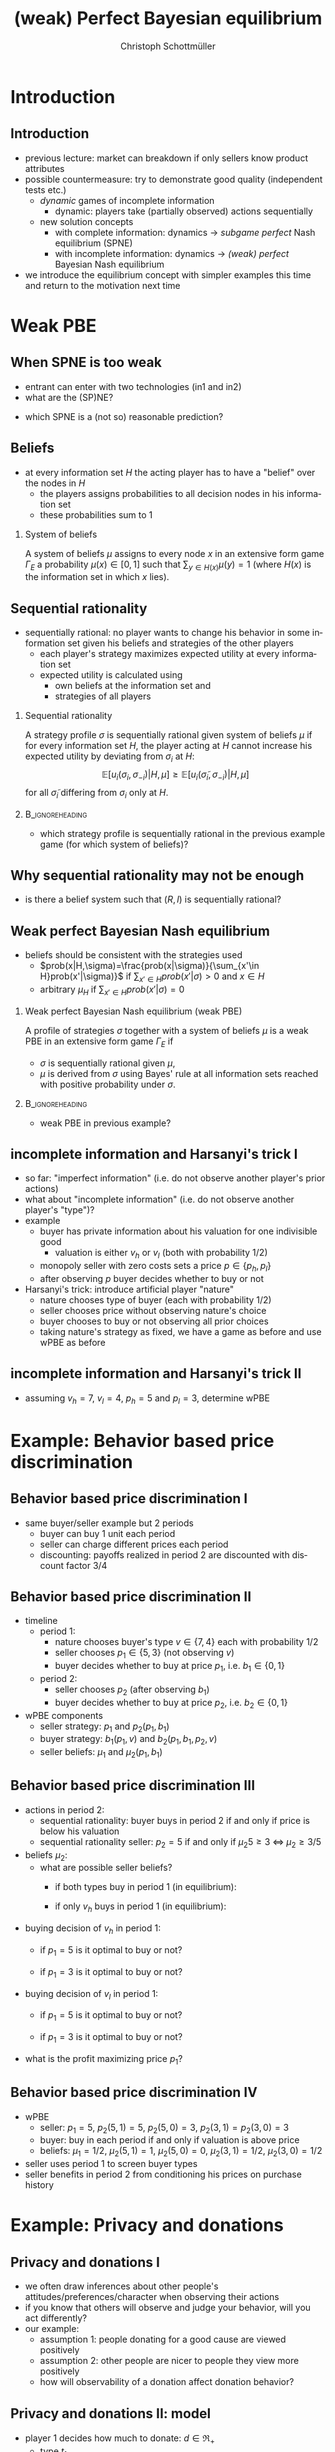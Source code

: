 #+Title: (weak) Perfect Bayesian equilibrium
#+AUTHOR:    Christoph Schottmüller
#+Date: 

#+LANGUAGE:  en
#+OPTIONS:   H:2 num:t toc:t \n:nil @:t ::t |:t ^:t -:t f:t *:t <:t
#+OPTIONS:   TeX:t LaTeX:t skip:nil d:nil todo:t pri:nil tags:not-in-toc
#+INFOJS_OPT: view:nil toc:nil ltoc:t mouse:underline buttons:0 path:http://orgmode.org/org-info.js
#+EXPORT_SELECT_TAGS: export
#+EXPORT_EXCLUDE_TAGS: noexport


#+startup: beamer
#+LaTeX_CLASS: beamer
#+LaTeX_CLASS_OPTIONS: 
#+BEAMER_FRAME_LEVEL: 2
#+latex_header: \mode<beamer>{\useinnertheme{rounded}\usecolortheme{rose}\usecolortheme{dolphin}\setbeamertemplate{navigation symbols}{}\setbeamertemplate{footline}[frame number]{}}
#+latex_header: \mode<beamer>{\usepackage{amsmath}\usepackage{ae,aecompl}\usepackage{sgame,tikz}\usetikzlibrary{trees}}
#+LATEX_HEADER:\let\oldframe\frame\renewcommand\frame[1][allowframebreaks]{\oldframe[#1]}
#+LATEX_HEADER: \setbeamertemplate{frametitle continuation}[from second]

* Introduction
** Introduction
   - previous lecture: market can breakdown if only sellers know product attributes
   - possible countermeasure: try to demonstrate good quality (independent tests etc.)
     - /dynamic/ games of incomplete information
       - dynamic: players take (partially observed) actions sequentially
     - new solution concepts
       - with complete information: dynamics \rightarrow /subgame perfect/ Nash equilibrium (SPNE)
       - with incomplete information: dynamics \rightarrow /(weak) perfect/ Bayesian Nash equilibrium
   - we introduce the equilibrium concept with simpler examples this time and return to the motivation next time
       
* Weak PBE

** When SPNE is too weak
\begin{figure}[h]
\centering
% First, set the overall layout of the tree
% You might need to play with these sizes to ensure nothing overlaps.
\tikzstyle{level 1}=[level distance=1.5cm, sibling distance=3.0cm]
\tikzstyle{level 2}=[level distance=2.0cm, sibling distance=1.5cm]
\tikzstyle{level 3}=[level distance=1.5cm, sibling distance=1.5cm]
\tikzstyle{level 4}=[level distance=1.5cm, sibling distance=1.5cm]
\begin{tikzpicture}
%Start with the parent node, and slowly build out the tree
% with each "child" representing a new level of the diagram
% each "node" represents a labelled (or unlabeled if you 
% want) node in the diagram.
     \node{E}
             child{
               node(a){I}
                  child{
               node{-1,-1}
               edge from parent
               node[left]{fight}
               }
             child{
               node{3,0}
               edge from parent
               node[right]{acc.}
               }
               edge from parent
               node[left]{in1}
               }
             child{
               node(b){I}
                  child{
               node{-1,-1}
               edge from parent
               node[left]{fight}
               }
             child{
               node{2,1}
               edge from parent
               node[right]{acc.}
               }
               edge from parent
               node[right]{in2}
               }
	     child{
	     node{0,2}
	     edge from parent
               node[right]{out}
	     };
\draw [dashed](a)--(b);
\end{tikzpicture}
\end{figure}

- entrant can enter with two technologies (in1 and in2)
- what are the (SP)NE? 
# (in1, acc), (out,fight)
- which SPNE is a (not so) reasonable prediction?
# acc. is a better response than fight for any belief, i.e. I does better with acc. when reaching his info set; sequential rationality suggests I should play acc. but only subgame of game is game itself; hence SPNE has no bite

** Beliefs 
- at every information set $H$ the acting player has to have a "belief" over the nodes in $H$
  - the players assigns probabilities to all decision nodes in his information set
  - these probabilities sum to 1
    
*** System of beliefs
 A system of beliefs $\mu$ assigns to every node $x$ in an extensive form game $\Gamma_E$ a probability $\mu(x)\in[0,1]$ such that $\sum_{y\in H(x)}\mu(y)=1$ (where $H(x)$  is the information set in which $x$ lies).

** Sequential rationality

- sequentially rational: no player wants to change his behavior in some information set given his beliefs and strategies of the other players
  - each player's strategy maximizes expected utility at every information set
  - expected utility is calculated using
    - own beliefs at the information set and
    - strategies of all players

*** Sequential rationality
A strategy profile $\sigma$ is sequentially rational given system of beliefs $\mu$ if for every information set $H$, the player acting at $H$ cannot increase his expected utility by deviating from $\sigma_i$ at $H$:
$$\mathbb{E}[u_i(\sigma_i,\sigma_{-i})|H,\mu]\geq \mathbb{E}[u_i(\tilde\sigma_i,\sigma_{-i})|H,\mu]$$
for all $\tilde\sigma_i$ differing from $\sigma_i$ only at $H$.

*** 							    :B_ignoreheading:
    :PROPERTIES:
    :BEAMER_env: ignoreheading
    :END:
- which strategy profile is sequentially rational in the previous example game (for which system of beliefs)?

** Why sequential rationality may not be enough

\begin{figure}[h]
\centering
% First, set the overall layout of the tree
% You might need to play with these sizes to ensure nothing overlaps.
\tikzstyle{level 1}=[level distance=1.5cm, sibling distance=3.0cm]
\tikzstyle{level 2}=[level distance=2.0cm, sibling distance=1.5cm]
\tikzstyle{level 3}=[level distance=1.5cm, sibling distance=1.5cm]
\tikzstyle{level 4}=[level distance=1.5cm, sibling distance=1.5cm]
\begin{tikzpicture}
%Start with the parent node, and slowly build out the tree
% with each "child" representing a new level of the diagram
% each "node" represents a labelled (or unlabeled if you 
% want) node in the diagram.
     \node{P1}
             child{
               node(a){P2}
                  child{
               node{-1,1}
               edge from parent
               node[left]{l}
               }
             child{
               node{3,0}
               edge from parent
               node[right]{r}
               }
               edge from parent
               node[left]{L}
               }
             child{
               node(b){P2}
                  child{
               node{1,-1}
               edge from parent
               node[left]{l}
               }
             child{
               node{4,1}
               edge from parent
               node[right]{r}
               }
               edge from parent
               node[right]{R}
               	     };
\draw [dashed](a)--(b);
\end{tikzpicture}
\end{figure}

- is there a belief system such that $(R,l)$ is sequentially rational? 
# yes $\mu=(1,0)$. Problem: not even a Nash equilibrium!

** Weak perfect Bayesian Nash equilibrium
- beliefs should be consistent with the strategies used
   - $prob(x|H,\sigma)=\frac{prob(x|\sigma)}{\sum_{x'\in H}prob(x'|\sigma)}$ if $\sum_{x'\in H}prob(x'|\sigma)>0$ and $x\in H$
   - arbitrary $\mu_H$ if $\sum_{x'\in H}prob(x'|\sigma)=0$

*** Weak perfect Bayesian Nash equilibrium (weak PBE)
A profile of strategies $\sigma$ together with a system of beliefs $\mu$ is a weak PBE in an extensive form game $\Gamma_E$ if 
- $\sigma$ is sequentially rational given $\mu$,
- $\mu$ is derived from $\sigma$ using Bayes' rule at all information sets reached with positive probability under $\sigma$.

*** 							    :B_ignoreheading:
    :PROPERTIES:
    :BEAMER_env: ignoreheading
    :END:

- weak PBE in previous example?

** incomplete information and Harsanyi's trick I
   - so far: "imperfect information" (i.e. do not observe another player's prior actions)
   - what about "incomplete information" (i.e. do not observe another player's "type")?
   - example
     - buyer has private information about his valuation for one indivisible good
       - valuation is either $v_h$ or $v_l$ (both with probability 1/2)
     - monopoly seller with zero costs sets a price $p\in\{p_h,p_l\}$
     - after observing $p$ buyer decides whether to buy or not
   - Harsanyi's trick: introduce artificial player "nature"
     - nature chooses type of buyer (each with probability 1/2)
     - seller chooses price without observing nature's choice
     - buyer chooses to buy or not observing all prior choices
     - taking nature's strategy as fixed, we have a game as before and use wPBE as before


**  incomplete information and Harsanyi's trick II

\begin{figure}[h]
\centering
\hspace*{-1cm}
% First, set the overall layout of the tree
% You might need to play with these sizes to ensure nothing overlaps.
\tikzstyle{level 1}=[level distance=1.25cm, sibling distance=6cm]
\tikzstyle{level 2}=[level distance=1.25cm, sibling distance=3cm]
\tikzstyle{level 3}=[level distance=1.5cm, sibling distance=1.5cm]
\tikzstyle{level 4}=[level distance=1.5cm, sibling distance=1.5cm]
\begin{tikzpicture}
%Start with the parent node, and slowly build out the tree
% with each "child" representing a new level of the diagram
% each "node" represents a labelled (or unlabeled if you 
% want) node in the diagram.
\node{N}
    child{
             node(s1){S}
             child{
               node(a){B}
                  child{
               node{$p_h$,$v_l-p_h$}
               edge from parent
               node[left]{buy}
               }
             child{
               node{0,0}
               edge from parent
               node[right]{not}
               }
               edge from parent
               node[left]{$p_h$}
               }
             child{
               node(b){B}
                  child{
               node{$p_l$,$v_l-p_l$}
               edge from parent
               node[left]{buy}
               }
             child{
               node{$0$,$0$}
               edge from parent
               node[right]{not}
               }
               edge from parent
               node[right]{$p_l$}
               }
           edge from parent
           node[left]{$v_l$}
           }
    child{
         node(s2){S}
             child{
               node(c){B}
                  child{
               node{$p_h$,$v_h-p_h$}
               edge from parent
               node[left]{buy}
               }
             child{
               node{0,0}
               edge from parent
               node[right]{not}
               }
               edge from parent
               node[left]{$p_h$}
               }
             child{
               node(d){B}
                  child{
               node{$p_l$,$v_h-p_l$}
               edge from parent
               node[left]{buy}
               }
             child{
               node{0,0}
               edge from parent
               node[right]{not}
               }
               edge from parent
               node[right]{$p_l$}
               }
           edge from parent
           node[right]{$v_h$}
         };
\draw [dashed](s1)--(s2);
\end{tikzpicture}
%\caption{extensive form game with imperfect information}
%\label{fig:ext_game_imperf_info}
\end{figure}

- assuming $v_h=7$, $v_l=4$, $p_h=5$ and $p_l=3$, determine wPBE
  # seq rationality B: type v_l buys only if p_l while type v_h always buys
  # belief: by Bayes' rule: 1/2, 1/2
  # seq rationality S: expected payoff of $p_h$ is 5/2 while of p_l it is 3, hence only p_l is seq rational

* Example: Behavior based price discrimination

** Behavior based price discrimination I

  - same buyer/seller example but 2 periods
    - buyer can buy 1 unit each period
    - seller can charge different prices each period
    - discounting: payoffs realized in period 2 are discounted with discount factor 3/4

** Behavior based price discrimination II

- timeline
  - period 1:
    - nature chooses buyer's type $v\in\{7,4\}$ each with probability $1/2$
    - seller chooses $p_1\in\{5,3\}$ (not observing $v$)
    - buyer decides whether to buy at price $p_1$, i.e. $b_1\in\{0,1\}$
  - period 2:
    - seller chooses $p_2$ (after observing $b_1$)
    - buyer decides whether to buy at price $p_2$, i.e. $b_2\in\{0,1\}$

- wPBE components
  - seller strategy: $p_1$ and $p_2(p_1,b_1)$
  - buyer strategy: $b_1(p_1,v)$ and $b_2(p_1,b_1,p_2,v)$
  - seller beliefs: $\mu_1$ and $\mu_2(p_1,b_1)$

** Behavior based price discrimination III
- actions in period 2:  
  - sequential rationality: buyer buys in period 2 if and only if price is below his valuation
  - sequential rationality seller: $p_2=5$ if and only if $\mu_2 5\geq 3\;\Leftrightarrow\; \mu_2\geq 3/5$

- beliefs $\mu_2$:
  - what are possible seller beliefs?
    - if both types buy in period 1 (in equilibrium):
      # 1/2 by Bayes' rule after buying; (belief after not buying not determined)
    - if only $v_h$ buys in period 1 (in equilibrium):
      # 1 after buying and 0 after not buying

- buying decision of $v_h$ in period 1:
  - if $p_1=5$ is it optimal to buy or not?
    # always optimal to buy as in worst case payoff is (7-5)*(1+.75)>.75*(7-3) where the latter is the best case payoff of not buying
  - if $p_1=3$ is it optimal to buy or not?
    # even stronger argument as above => buy 

- buying decision of $v_l$ in period 1:
  - if $p_1=5$ is it optimal to buy or not?
    # maximal payoff after buying in period 1 is (4-5)+.75*(4-3)<0 => better not to buy
  - if $p_1=3$ is it optimal to buy or not?
    # minimal payoff after buying is 4-3=1 while maximum payoff when not buying equals .75(4-3)<1 => buy 
- what is the profit maximizing price $p_1$?
    # p_1=3 leads to mu_2=1/2 and p_2=3 and therefore profits of 3*1.75=5.25
    # p_1=5 leads to separation in period 2 and profits of .5*5+.75*(.5*5+.5*3)=5.5  
    
** Behavior based price discrimination IV       
   - wPBE
     - seller: $p_1=5$, $p_2(5,1)=5$, $p_2(5,0)=3$, $p_2(3,1)=p_2(3,0)=3$
     - buyer: buy in each period if and only if valuation is above price
     - beliefs: $\mu_1=1/2$, $\mu_2(5,1)=1$, $\mu_2(5,0)=0$, $\mu_2(3,1)=1/2$, $\mu_2(3,0)=1/2$
   - seller uses period 1 to screen buyer types
   - seller benefits in period 2 from conditioning his prices on purchase history

       
* Example: Privacy and donations
** Privacy and donations I
  - we often draw inferences about other people's attitudes/preferences/character when observing their actions
  - if you know that others will observe and judge your behavior, will you act differently?
  - our example:
    - assumption 1: people donating for a good cause are viewed positively
    - assumption 2: other people are nicer to people they view more positively
    - how will observability of a donation affect donation behavior?
   
** Privacy and donations II: model    
   - player 1 decides how much to donate: $d\in\Re_+$
     - type $t_1$ 
       - player 2's prior: $t_1$ uniformly distributed on $[0,1]$ 
     - payoff: $-(t_1-d)^2+b$
   - after player 1's donation, player 2 chooses an action $b\in[0,1]$
     - payoff: $-(b-t_1)^2$
   - we compare wPBE in two scenarios:
     - player 2 observes $d$ before choosing $b$
     - player 2 does not observe $d$ 

** Privacy and donations III: no observation of $d$
   - wPBE
     - strategies $d(t_1)$ for P1 and $b$ for P2
     - belief $\mu_2$ of P2
   - wPBE belief $\mu_2$:
     \vspace*{0.7cm}
     # no observation => no updating => uniform on [0,1]
   - sequentially rational $b$:
     \vspace*{0.7cm}
     # max_b \int_0^1 -(b-t_1)^2 dt_1 => b=1/2
   - sequentially rational $d$:
     \vspace*{0.7cm}
     # max_d -(t_1-d)^2+1/2  => d=t_1

** Privacy and donations III: observation of $d$
   - wPBE
     - strategies $d(t_1)$ for P1 and $b(d)$ for P2
     - belief $\mu_2(d)$ of P2
     - we will try to find a /separating wPBE/, i.e. each type chooses a different donation $d$
   - belief $\mu_2$ in separating wPBE:
     \vspace*{0.7cm}
     # as every type chooses a different action, type is perfectly inferred
     # let the inverse of d(v) be s
     # i.e. belief puts probability 1 on s(d)
   - sequentially rational $b$:
     \vspace*{0.7cm}
     # max_b -(b-s(d))^2  => b=s(d)
   - sequentially rational $d$:
     # max_d -(t_1-d)^2+s(d)  => first order condition: 2(t_1-d)+s'(d)=0
     # in PBE P2's inference is correct, i.e. t_1=s(d) and the foc becomes the differential equation 2s(d)-2d+s'(d)=0 which is solved by s(d)=d-1/2; inverting gives the strategy d(t_1)=1/2+t_1
 
** Privacy and donations IV
   - same effect can also operate in opposite direction
     - drug addicts are viewed negatively (e.g. on the labor market)
     - should potential employers be allowed to ask for treatment of substance abuse in job interviews? what are the effects?
     
* PBE

** Why "weak" PBE is (sometimes too) weak: unreasonable beliefs

\begin{figure}[h]
\centering
\hspace*{-1cm}
% First, set the overall layout of the tree
% You might need to play with these sizes to ensure nothing overlaps.
\tikzstyle{level 1}=[level distance=1.25cm, sibling distance=6cm]
\tikzstyle{level 2}=[level distance=1.25cm, sibling distance=3cm]
\tikzstyle{level 3}=[level distance=1.5cm, sibling distance=1.5cm]
\tikzstyle{level 4}=[level distance=1.5cm, sibling distance=1.5cm]
\begin{tikzpicture}
%Start with the parent node, and slowly build out the tree
% with each "child" representing a new level of the diagram
% each "node" represents a labelled (or unlabeled if you 
% want) node in the diagram.
\node{N}
    child{
             node(s1){P1}
             child{
               node{$1,10$}
               edge from parent
               node[left]{$x$}
               }
             child{
               node(b){P2}
                  child{
               node{$0,5$}
               edge from parent
               node[left]{$z$}
               }
             child{
               node{$5$,$3$}
               edge from parent
               node[right]{$w$}
               }
               edge from parent
               node[right]{$y$}
               }
           edge from parent
           node[left]{$\frac{1}{2}$}
           }
    child{
         node(s2){P1}
             child{
               node(c){P2}
                  child{
               node{$0$,$5$}
               edge from parent
               node[left]{$z$}
               }
             child{
               node{5,20}
               edge from parent
               node[right]{$w$}
               }
               edge from parent
               node[left]{$y$}
               }
             child{
               node{$1,10$}
               edge from parent
               node[right]{$x$}
               }
           edge from parent
           node[right]{$\frac{1}{2}$}
         };
\draw [dashed](s1)--(s2);
\draw [dashed](b)--(c);
\end{tikzpicture}
%\caption{extensive form game with imperfect information}
%\label{fig:ext_game_imperf_info}
\end{figure}
- one wPBE:
  - strategies: $x$ and $z$
  - beliefs: $\mu_1=(1/2  ,1/2)$, $\mu_2=(0.9,0.1)$
- why is P2's belief inconsistent?
# P2's info set reached if P1 plays y but as P1 doe snot know nature's move this has to be equally probable after each of nature's moves -> reasonable belief is 1/2,1/2
\pause
- \normalsize{(add requirement: some strategy profile leading to off path beliefs has to exist; "structural consistency")}


** Why "weak" PBE is (sometimes too) weak: not subgame perfect
 \begin{figure}[h]
\centering
% First, set the overall layout of the tree
% You might need to play with these sizes to ensure nothing overlaps.
\tikzstyle{level 1}=[level distance=1.25cm, sibling distance=3.5cm]
\tikzstyle{level 2}=[level distance=1.25cm, sibling distance=4.25cm]
\tikzstyle{level 3}=[level distance=1.5cm, sibling distance=1.5cm]
\tikzstyle{level 4}=[level distance=1.5cm, sibling distance=1.5cm]
\begin{tikzpicture}
%Start with the parent node, and slowly build out the tree
% with each "child" representing a new level of the diagram
% each "node" represents a labelled (or unlabeled if you 
% want) node in the diagram.
\node{E}
    child{
             node{E}
             child{
               node(a){I}
                  child{
               node{-3,-1}
               edge from parent
               node[left]{fight}
               }
             child{
               node{1,-2}
               edge from parent
               node[right]{accommodate}
               }
               edge from parent
               node[left]{fight}
               }
             child{
               node(b){I}
                  child{
               node{-2,-1}
               edge from parent
               node[left]{fight}
               }
             child{
               node{3,1}
               edge from parent
               node[right]{accomodate}
               }
               edge from parent
               node[right]{accomodate}
               }
           edge from parent
           node[left]{in}
           }
    child{
         node{0,2}
         edge from parent
         node[right]{out}
         };
\draw [dashed](a)--(b);
\end{tikzpicture}
%\caption{extensive form game with imperfect information}
%\label{fig:ext_game_imperf_info}
\end{figure}

- with which belief system would (out+accommodate, fight) be a weak PBE? 
- is (out+accommodate, fight) subgame perfect NE?
\pause
- (add requirement "weak PBE in every subgame")

** Perfect Bayesian equilibrium
   - caution: different authors use different ways of defining /perfect Bayesian equilibrium/
***  perfect Bayesian equilibrium    (PBE)
A perfect Bayesian equilibrium is a weak perfect Bayesian equilibrium which \linebreak
(i) induces a weak perfect Bayesian equilibrium in every subgame \linebreak
(ii) satisfies structural consistency, i.e. beliefs at every information set are such that a strategy profile consistent with these beliefs exists.

*** 							    :B_ignoreheading:
    :PROPERTIES:
    :BEAMER_env: ignoreheading
    :END:

- PBE in previous example?


